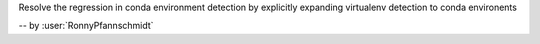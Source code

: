 Resolve the regression in conda environment detection by
explicitly expanding virtualenv detection to conda environents

-- by :user:`RonnyPfannschmidt`
